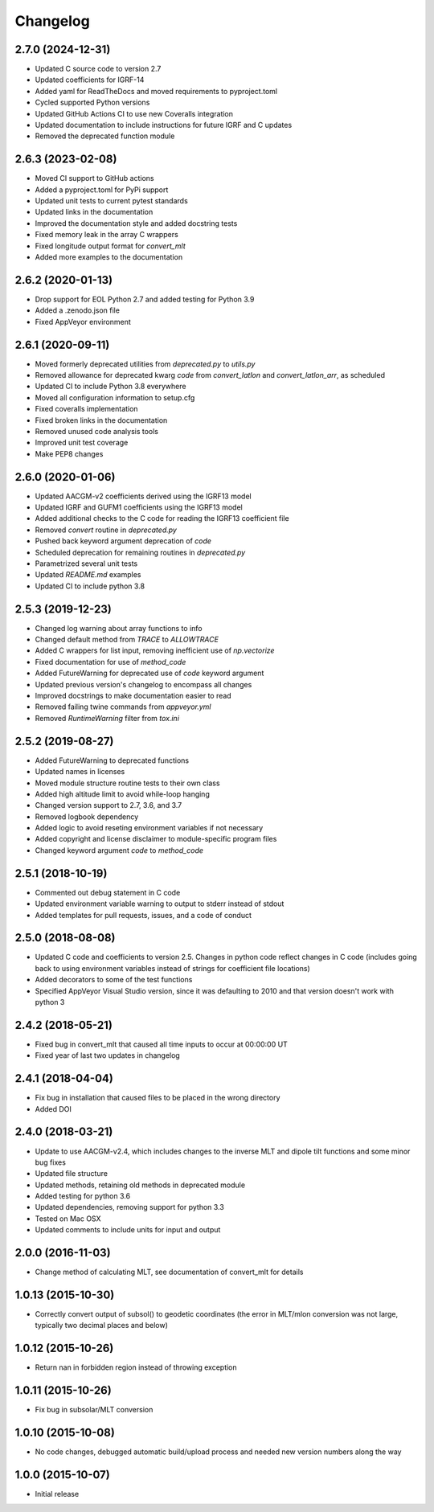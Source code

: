 
Changelog
=========

2.7.0 (2024-12-31)
------------------

* Updated C source code to version 2.7
* Updated coefficients for IGRF-14
* Added yaml for ReadTheDocs and moved requirements to pyproject.toml
* Cycled supported Python versions
* Updated GitHub Actions CI to use new Coveralls integration
* Updated documentation to include instructions for future IGRF and C updates
* Removed the deprecated function module

2.6.3 (2023-02-08)
------------------

* Moved CI support to GitHub actions
* Added a pyproject.toml for PyPi support
* Updated unit tests to current pytest standards
* Updated links in the documentation
* Improved the documentation style and added docstring tests
* Fixed memory leak in the array C wrappers
* Fixed longitude output format for `convert_mlt`
* Added more examples to the documentation

2.6.2 (2020-01-13)
------------------

* Drop support for EOL Python 2.7 and added testing for Python 3.9
* Added a .zenodo.json file
* Fixed AppVeyor environment

2.6.1 (2020-09-11)
------------------

* Moved formerly deprecated utilities from `deprecated.py` to `utils.py`
* Removed allowance for deprecated kwarg `code` from `convert_latlon` and
  `convert_latlon_arr`, as scheduled
* Updated CI to include Python 3.8 everywhere
* Moved all configuration information to setup.cfg
* Fixed coveralls implementation
* Fixed broken links in the documentation
* Removed unused code analysis tools
* Improved unit test coverage
* Make PEP8 changes


2.6.0 (2020-01-06)
------------------

* Updated AACGM-v2 coefficients derived using the IGRF13 model
* Updated IGRF and GUFM1 coefficients using the IGRF13 model
* Added additional checks to the C code for reading the IGRF13 coefficient file
* Removed `convert` routine in `deprecated.py`
* Pushed back keyword argument deprecation of `code`
* Scheduled deprecation for remaining routines in `deprecated.py`
* Parametrized several unit tests
* Updated `README.md` examples
* Updated CI to include python 3.8
  

2.5.3 (2019-12-23)
------------------

* Changed log warning about array functions to info
* Changed default method from `TRACE` to `ALLOWTRACE`
* Added C wrappers for list input, removing inefficient use of `np.vectorize`
* Fixed documentation for use of `method_code`
* Added FutureWarning for deprecated use of `code` keyword argument
* Updated previous version's changelog to encompass all changes
* Improved docstrings to make documentation easier to read
* Removed failing twine commands from `appveyor.yml`
* Removed `RuntimeWarning` filter from `tox.ini`


2.5.2 (2019-08-27)
------------------

* Added FutureWarning to deprecated functions
* Updated names in licenses
* Moved module structure routine tests to their own class
* Added high altitude limit to avoid while-loop hanging
* Changed version support to 2.7, 3.6, and 3.7
* Removed logbook dependency
* Added logic to avoid reseting environment variables if not necessary
* Added copyright and license disclaimer to module-specific program files
* Changed keyword argument `code` to `method_code`
  

2.5.1 (2018-10-19)
------------------

* Commented out debug statement in C code
* Updated environment variable warning to output to stderr instead of stdout
* Added templates for pull requests, issues, and a code of conduct


2.5.0 (2018-08-08)
------------------

* Updated C code and coefficients to version 2.5.  Changes in python
  code reflect changes in C code (includes going back to using environment
  variables instead of strings for coefficient file locations)
* Added decorators to some of the test functions
* Specified AppVeyor Visual Studio version, since it was defaulting to 2010 and
  that version doesn't work with python 3


2.4.2 (2018-05-21)
------------------

* Fixed bug in convert_mlt that caused all time inputs to occur
  at 00:00:00 UT
* Fixed year of last two updates in changelog


2.4.1 (2018-04-04)
------------------

* Fix bug in installation that caused files to be placed in the wrong
  directory
* Added DOI


2.4.0 (2018-03-21)
------------------

* Update to use AACGM-v2.4, which includes changes to the inverse MLT and
  dipole tilt functions and some minor bug fixes
* Updated file structure
* Updated methods, retaining old methods in deprecated module
* Added testing for python 3.6
* Updated dependencies, removing support for python 3.3
* Tested on Mac OSX
* Updated comments to include units for input and output


2.0.0 (2016-11-03)
------------------

* Change method of calculating MLT, see documentation of convert_mlt for details


1.0.13 (2015-10-30)
-------------------

* Correctly convert output of subsol() to geodetic coordinates (the error in
  MLT/mlon conversion was not large, typically two decimal places and below)


1.0.12 (2015-10-26)
-------------------

* Return nan in forbidden region instead of throwing exception


1.0.11 (2015-10-26)
-------------------

* Fix bug in subsolar/MLT conversion


1.0.10 (2015-10-08)
-------------------

* No code changes, debugged automatic build/upload process and needed new
  version numbers along the way


1.0.0 (2015-10-07)
------------------

* Initial release
